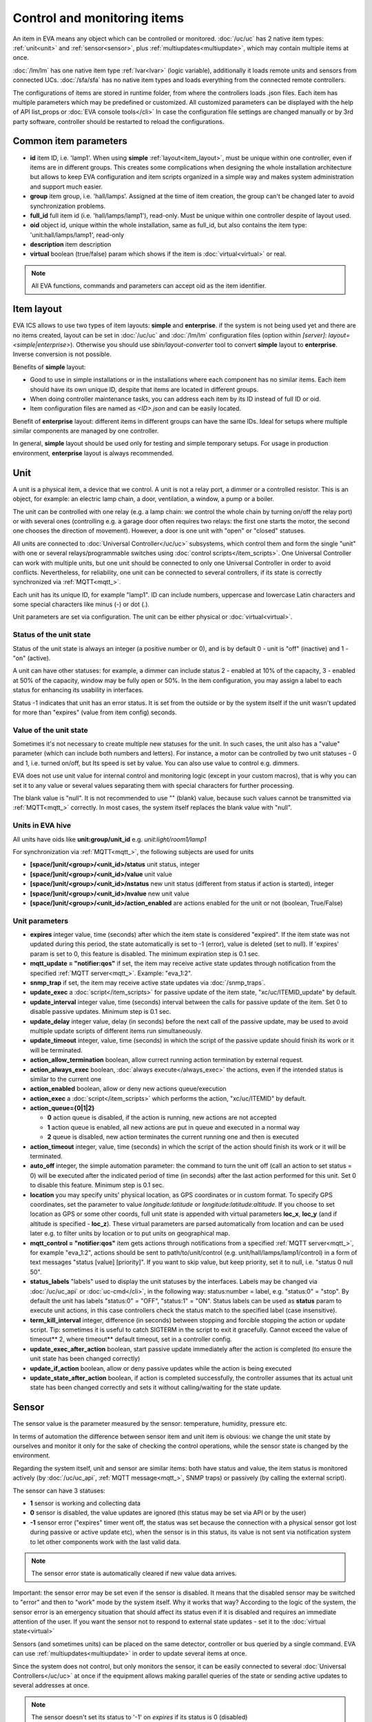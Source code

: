 Control and monitoring items
****************************

An item in EVA means any object which can be controlled or monitored.
:doc:`/uc/uc` has 2 native item types: :ref:`unit<unit>` and
:ref:`sensor<sensor>`, plus :ref:`multiupdates<multiupdate>`, which may
contain multiple items at once.

:doc:`/lm/lm` has one native item type :ref:`lvar<lvar>` (logic variable),
additionally it loads remote units and sensors from connected UCs.
:doc:`/sfa/sfa` has no native item types and loads everything from the
connected remote controllers.

The configurations of items are stored in runtime folder, from where the
controllers loads .json files. Each item has multiple parameters which may be
predefined or customized. All customized parameters can be displayed with the
help of API list_props or :doc:`EVA console tools</cli>` In case the
configuration file settings are changed manually or by 3rd party software,
controller should be restarted to reload the configurations.

Common item parameters
======================

* **id** item ID, i.e. 'lamp1'. When using **simple**
  :ref:`layout<item_layout>`, must be unique within one controller, even if
  items are in different groups. This creates some complications when designing
  the whole installation architecture but allows to keep EVA configuration and
  item scripts organized in a simple way and makes system administration and
  support much easier.

* **group** item group, i.e. 'hall/lamps'. Assigned at the time of item
  creation, the group can't be changed later to avoid synchronization problems.

* **full_id** full item id (i.e. 'hall/lamps/lamp1'), read-only. Must be unique
  within one controller despite of layout used.

* **oid** object id, unique within the whole installation, same as full_id, but
  also contains the item type: 'unit:hall/lamps/lamp1', read-only

* **description** item description

* **virtual** boolean (true/false) param which shows if the item is
  :doc:`virtual<virtual>` or real.

.. note::

    All EVA functions, commands and parameters can accept oid as the item
    identifier.

.. _item_layout:

Item layout
===========

EVA ICS allows to use two types of item layouts: **simple** and **enterprise**.
if the system is not being used yet and there are no items created, layout can
be set in :doc:`/uc/uc` and :doc:`/lm/lm` configuration files (option within
*[server]*: *layout=<simple|enterprise>*). Otherwise you should use
*sbin/layout-converter* tool to convert **simple** layout to **enterprise**.
Inverse conversion is not possible.

Benefits of **simple** layout:

* Good to use in simple installations or in the installations where each
  component has no similar items. Each item should have its own unique ID,
  despite that items are located in different groups.

* When doing controller maintenance tasks, you can address each item by its ID
  instead of full ID or oid.

* Item configuration files are named as *<ID>.json* and can be easily located.

Benefit of **enterprise** layout: different items in different groups can have
the same IDs. Ideal for setups where multiple similar components are managed by
one controller.

In general, **simple** layout should be used only for testing and simple
temporary setups. For usage in production environment, **enterprise** layout is
always recommended.

.. _unit:

Unit
====

A unit is a physical item, a device that we control. A unit is not a relay
port, a dimmer or a controlled resistor. This is an object, for example: an
electric lamp chain, a door, ventilation, a window, a pump or a boiler. 

The unit can be controlled with one relay (e.g. a lamp chain: we control the
whole chain by turning on/off the relay port) or with several ones (controlling
e.g. a garage door often requires two relays: the first one starts the motor,
the second one chooses the direction of movement). However, a door is one
unit with "open" or "closed" statuses.

All units are connected to :doc:`Universal Controller</uc/uc>` subsystems,
which control them and form the single "unit" with one or several
relays/programmable switches using :doc:`control scripts</item_scripts>`. One
Universal Controller can work with multiple units, but one unit should be
connected to only one Universal Controller in order to avoid conflicts.
Nevertheless, for reliability, one unit can be connected to several
controllers, if its state is correctly synchronized via
:ref:`MQTT<mqtt_>`.

Each unit has its unique ID, for example "lamp1". ID can include numbers,
uppercase and lowercase Latin characters and some special characters like minus
(-) or dot (.).

Unit parameters are set via configuration. The unit can be either physical or
:doc:`virtual<virtual>`.

Status of the unit state
------------------------

Status of the unit state is always an integer (a positive number or 0), and is
by default 0 - unit is "off" (inactive) and 1 - "on" (active).

A unit can have other statuses: for example, a dimmer can include status 2 -
enabled at 10% of the capacity, 3 - enabled at 50% of the capacity, window may
be fully open or 50%. In the item configuration, you may assign a label to each
status for enhancing its usability in interfaces.

Status -1 indicates that unit has an error status. It is set from the outside
or by the system itself if the unit wasn't updated for more than "expires"
(value from item config) seconds.

Value of the unit state
-----------------------

Sometimes it's not necessary to create multiple new statuses for the unit. In
such cases, the unit also has a "value" parameter (which can include both
numbers and letters). For instance, a motor can be controlled by two unit
statuses - 0 and 1, i.e. turned on/off, but Its speed is set by value. You can
also use value to control e.g. dimmers.

EVA does not use unit value for internal control and monitoring logic (except
in your custom macros), that is why you can set it to any value or several
values separating them with special characters for further processing.

The blank value is "null". It is not recommended to use "" (blank) value,
because such values cannot be transmitted via :ref:`MQTT<mqtt_>` correctly. In
most cases, the system itself replaces the blank value with "null".

Units in EVA hive
-----------------

All units have oids like **unit:group/unit_id** e.g. *unit:light/room1/lamp1*

For synchronization via :ref:`MQTT<mqtt_>`, the following subjects are used for
units

* **[space/]unit/<group>/<unit_id>/status**  unit status, integer
* **[space/]unit/<group>/<unit_id>/value**  unit value
* **[space/]unit/<group>/<unit_id>/nstatus**  new unit status (different from
  status if action is started), integer
* **[space/]unit/<group>/<unit_id>/nvalue** new unit value
* **[space/]unit/<group>/<unit_id>/action_enabled** are actions enabled for the
  unit or not (boolean, True/False)

Unit parameters
---------------

* **expires** integer value, time (seconds) after which the item state is
  considered "expired". If the item state was not updated during this period,
  the state automatically is set to -1 (error), value is deleted (set to null).
  If 'expires' param is set to 0, this feature is disabled. The minimum
  expiration step is 0.1 sec.

* **mqtt_update = "notifier:qos"** if set, the item may receive active state
  updates through notification from the specified :ref:`MQTT server<mqtt_>`.
  Example: "eva_1:2".

* **snmp_trap** if set, the item may receive active state updates via
  :doc:`/snmp_traps`.

* **update_exec** a :doc:`script</item_scripts>` for passive update of the item
  state, "xc/uc/ITEMID_update" by default.

* **update_interval** integer value, time (seconds) interval between the calls
  for passive update of the item. Set 0 to disable passive updates. Minimum
  step is 0.1 sec.

* **update_delay** integer value, delay (in seconds) before the next call of
  the passive update, may be used to avoid multiple update scripts of different
  items run simultaneously.

* **update_timeout** integer, value, time (seconds) in which the script of the
  passive update should finish its work or it will be terminated.

* **action_allow_termination** boolean, allow currect running action
  termination by external request.

* **action_always_exec** boolean, :doc:`always execute</always_exec>` the
  actions, even if the intended status is similar to the current one

* **action_enabled** boolean, allow or deny new actions queue/execution

* **action_exec** a :doc:`script</item_scripts>` which performs the action,
  "xc/uc/ITEMID" by default.

* **action_queue={0|1|2}**

  * **0** action queue is disabled, if the action is running, new actions are
    not accepted
  * **1** action queue is enabled, all new actions are put in queue and executed
    in a normal way
  * **2** queue is disabled, new action terminates the current running one and
    then is executed

* **action_timeout** integer, value, time (seconds) in which the script of the
  action should finish its work or it will be terminated.

* **auto_off** integer, the simple automation parameter: the command to turn the
  unit off (call an action to set status = 0) will be executed after the
  indicated period of time (in seconds) after the last action performed for
  this unit. Set 0 to disable this feature. Minimum step is 0.1 sec.

* **location** you may specify units' physical location, as GPS coordinates or
  in custom format. To specify GPS coordinates, set the parameter to value
  *longitude:latitude* or *longitude:latitude:altitude*. If you choose to set
  location as GPS or some other coords, full unit state is appended with
  virtual parameters **loc_x**, **loc_y** (and if altitude is specified -
  **loc_z**). These virtual parameters are parsed automatically from location
  and can be used later e.g. to filter units by location or to put units on
  geographical map.

* **mqtt_control = "notifier:qos"** item gets actions through notifications
  from a specified :ref:`MQTT server<mqtt_>`, for example "eva_1:2",
  actions should be sent to path/to/unit/control (e.g.
  unit/hall/lamps/lamp1/control) in a form of text messages "status [value]
  [priority]". If you want to skip value, but keep priority, set it to null,
  i.e. "status 0 null 50".

* **status_labels**  "labels" used to display the unit statuses by the
  interfaces.  Labels may be changed via :doc:`/uc/uc_api` or
  :doc:`uc-cmd</cli>`, in the following way: status:number = label, e.g.
  "status:0" = "stop". By default the unit has labels "status:0" = "OFF",
  "status:1" = "ON". Status labels can be used as **status** param to execute
  unit actions, in this case controllers check the status match to the
  specified label (case insensitive).

* **term_kill_interval** integer, difference (in seconds) between stopping and
  forcible stopping the action or update script. Tip: sometimes it is useful to
  catch SIGTERM in the script to exit it gracefully. Cannot exceed the value of
  timeout** 2, where timeout** default timeout, set in a controller config.

* **update_exec_after_action** boolean, start passive update immediately
  after the action is completed (to ensure the unit state has been changed
  correctly)

* **update_if_action** boolean, allow or deny passive updates while the action
  is being executed

* **update_state_after_action** boolean, if action is completed successfully,
  the controller assumes that its actual unit state has been changed correctly
  and sets it without calling/waiting for the state update.

.. _sensor:

Sensor
======

The sensor value is the parameter measured by the sensor: temperature, humidity,
pressure etc.

In terms of automation the difference between sensor item and unit item is
obvious: we change the unit state by ourselves and monitor it only for the sake
of checking the control operations, while the sensor state is changed by the
environment.

Regarding the system itself, unit and sensor are similar items: both have
status and value, the item status is monitored actively (by :doc:`/uc/uc_api`,
:ref:`MQTT message<mqtt_>`, SNMP traps) or passively (by calling the external
script).

The sensor can have 3 statuses:

* **1** sensor is working and collecting data
* **0** sensor is disabled, the value updates are ignored (this status may be
  set via API or by the user)
* **-1** sensor error ("expires" timer went off, the status was set because the
  connection with a physical sensor got lost during passive or active update
  etc), when the sensor is in this status, its value is not sent via
  notification system to let other components work with the last valid data.

.. note::

    The sensor error state is automatically cleared if new value data arrives.

Important: the sensor error may be set even if the sensor is disabled. It means
that the disabled sensor may be switched to "error" and then to "work" mode by
the system itself. Why it works that way? According to the logic of the system,
the sensor error is an emergency situation that should affect its status even
if it is disabled and requires an immediate attention of the user. If you want
the sensor not to respond to external state updates - set it to the
:doc:`virtual state<virtual>`

Sensors (and sometimes units) can be placed on the same detector, controller or
bus queried by a single command. EVA can use :ref:`multiupdates<multiupdate>`
in order to update several items at once.

Since the system does not control, but only monitors the sensor, it can
be easily connected to several :doc:`Universal Controllers</uc/uc>` at once if
the equipment allows making parallel queries of the state or sending active
updates to several addresses at once.

.. note::

    The sensor doesn't set its status to '-1' on *expires* if its status is 0
    (disabled)

Sensors in EVA hive
-------------------

All sensors have oids like **sensor:group/sensor_id** e.g. *sensor:temp/t1*

For synchronization via :ref:`MQTT<mqtt_>`, the following subjects are used for
units

* **[space/]sensor/<group>/<sensor_id>/status** sensor status, integer
* **[space/]sensor/<group>/<sensor_id>/value** sensor value

Sensor parameters
-----------------

Sensors have the same parameters as :ref:`units<unit>`, except they don't have
action_*, auto_off, mqtt_control and status_labels.

.. _lvar:

Logic variable
==============

EVA :doc:`Logic Manager</lm/lm>` uses the logic variables (lvars) to make
decisions and organize production cycle timers.

The parameters of logic variables are set in their configurations.

Actually lvars are similar to sensors, but with the following differences:

* The system architecture implies that the sensor value is changed depending on
  the environment; the logic variables are set by the user or the system
  itself. 
* The logic variables, as well as the sensors, have statuses -1, 0 and 1.
  However, if the status is 0 (variable is disabled) it stops responding to any
  value-only changes.
* The logic variables exchange two more parameters with the notification system:
  "expires" (time in seconds after the variable is set, and then takes the null
  value and -1 status) and set_time - time when the value was set for the last
  time.

The same logic variable may be declared on several logic controllers, but the
"expires" configuration value should remain the same because each controller
processes it autonomously. The variable becomes "expired" once it is declared
as such by any controller.

.. note::

    LVar doesn't set its status to '-1' on *expires* if its status is 0
    (disabled)

The logic variable values may be synchronized via :ref:`MQTT server<mqtt_>` or
set via API or external scripts - similar to sensors.

You can use several logic variables as timers in order to organize production
cycles. For example, there are three cycles: the pump No.1 operates in the
first one, the pump No. 2 in the second one, and both pumps are disabled in the
third one. In order to organize such cycle, let us create three variables:
cycle1, cycle2, cycle_stop with "expires" values equal to the duration of each
cycle in seconds.

Then - in the :doc:`decision-making matrix</lm/decision_matrix>` you should
specify the rules and macros run as soon as each cycle is finished. The macros
run and stop the pumps as well as reset the timer variables of the next cycle:
as soon as cycle_stop is finished, the pump No.1 is run, the cycle1 timer
variable is reset; as soon as the cycle1 is finished, the pump No. 2 is run and
cycle2 variable is reset; as soon as cycle2 is finished, both pumps are
disabled and cycle_stop is reset.

In order to synchronize timer values with interfaces and the third-party
applications, use :doc:`/lm/lm_api` test command that displays the system
information, including local time on the server on which the controller is
installed.

However, when used in industrial configurations, it is recommended to
synchronize time on all computers without any additional software hotfixes.

LVars in EVA hive
-----------------

All logic variables have oids like **lvar:group/lvar_id** e.g.
*lvar:service/var1*

For synchronization via :ref:`MQTT<mqtt_>`, the following subjects are used for
units

* **[space/]lvar/<group>/<lvar_id>/status** lvar status, integer
* **[space/]lvar/<group>/<lvar_id>/value** lvar value
* **[space/]lvar/<group>/<lvar_id>/set_time** last set time (unix timestamp)
* **[space/]lvar/<group>/<lvar_id>/expires** value expiration time (seconds)

LVar parameters
---------------

As LVars behavior is similar to :ref:`sensors<sensor>` except the values are
set by user/system, they have the same parameters, except lvars can't be
updated via SNMP traps and can't be virtual (lvar is actually virtual by
default).

.. _lvar_examples:

Examples using LVars
--------------------

You may use lvar as a

* **Variable** To use lvar as a shared variable to exchange some information
  between controllers, apps and SCADA interfaces, just set its value (and
  status if you want) and that's it.

* **Timer**

  * Set **expires** configuration param
  * Use **reset** to set lvar status/value to 1 and reset the expiration timer
  * Use **clear** to set lvar status to 0 and stop it reacting to expiration
    (when used with lvar which have *expires* param set, **clear** changes its
    status instead of value)
  * Use :doc:`decision rules</lm/decision_matrix>` with the conditions
    **on_set** and **on_expire** to run the :doc:`macros</lm/macros>` when the
    timer is set/expired
  * if the timer has status set to *1*, it's running
  * if status is *0*, it's disabled with **clear** function
  * if status is *-1* and value is *null* (empty), the timer is expired

* **Flag**

  * Use lvar as a simple boolean variable to exchange the information
    True/False, yes/no, enabled/disabled etc.
  * Use **reset** to set lvar value to 1 which should be considered as *True*
  * Use **clear** to set lvar value to 0 which should be considered as *False*
  * Use **toggle** to toggle lvar value between 0 and 1
  * Use constructions like *if value('lvar_id'):* in :doc:`macros</lm/macros>`
    to determine is the 'flag' lvar is set or not.

.. _multiupdate:

Multiupdates
============

Multiupdates allow :doc:`/uc/uc` updating the state of several items with the
use of one :doc:`script</item_scripts>`. This could be reasonable in case all
items are placed on the same bus or external controller and queried by a single
command.

Multiupdate is an independent item in the system with its own configuration
and without status and value. In turn, it updates statuses of the included
items. Multiupdate can be :doc:`virtual<virtual>`.

Multiupdates in EVA hive
------------------------

All multiupdates have oids like **mu:group/mu_id** e.g.
*mu:environment/mu1*

Multiupdates don't have their own state, so they are not synchronized between
servers.

Multiupdate parameters
----------------------

Multiupdates have the same parameters as :ref:`sensors<sensor>`, except that
"expires", "mqtt_update" and "snmp_trap", plus some additional:

* items = item1, item2, item3... - the list of items for updating, may be
  changed via :doc:`/uc/uc_api` and :doc:`uc-cmd</cli>` as follows:

    * **-p "item+" -v "item_id"** add item for update
    * **-p "item-" -v "item_id"** delete item
    * **-p "items" -v "item1,item2,item3..."** replace the whole list

* update_allow_check - boolean, the multiupdate will be performed only in case
  the passive state updates are currently allowed for all included items (i.e.
  if some of them run actions at this moment and have update_if_action=False,
  multiupdate will be not executed)

.. _device:

Device
======

Multiple cvars, units, sensors and multiupdates can be merged in logical groups
called **devices**. It's completely up to you how to merge items into device,
but it's recommended to keep them in one or several separate item groups.

Device templates are stored in *runtime/tpl* folder in JSON format.

You can use **uc-tpl** :doc:`command line</cli>` tool to create device
templates using the existing items and **uc-cmd** or :ref:`device
management<create_device>` UC API functions to create, update and destroy
devices.

Device management requires master key or a key with *allow=device* permission.

Device example
--------------

Let's imagine we have some hardware device, which has 1 relay and 2 sensors.
We have a lot of devices like this and we want to create them using template.

Create one instance of device in :doc:`/uc/uc` defining all its items:

* *sensor:device1/device1.sensor1*
* *sensor:device1/device1.sensor2*
* *unit:device1/device1.relay1*

Configure all defined items, then run:

.. code-block:: bash

    uc-tpl generate -i sensor:device1/device1.sensor1,sensor:device1/device1.sensor2,unit:device1/device1.relay1

This will output device JSON template. Use *-t* param to output template to
file or copy/paste it from the screen. You can use *-c* param to ask the tool
automatically prepare template variables, but in our example it will just
replace all *1* to *{{ ID }}*. We don't want it to be done this way because we
have *sensor1* and *relay1* items, so let's edit the template manually:

.. code-block:: json

    {
        "sensors": [
            {
                "group": "device{{ ID }}",
                "id": "device{{ ID }}.sensor1"
            },
            {
                "group": "device{{ ID }}",
                "id": "device{{ ID }}.sensor2"
            }
        ],
        "units": [
            {
                "group": "device{{ ID }}",
                "id": "device{{ ID }}.relay1"
            }
        ]
    }

(template will also contain items' configurations which are omitted in the
example)

Save the final template as *runtime/tpl/mydevice.json* folder, and then

.. code-block:: bash

    # execute this command to create new device "device5"
    uc-cmd device create mydevice -C ID=5 -y
    # execute this command to destroy "device5"
    uc-cmd device destroy mydevice -C ID=5

Configurations of the newly created items of *device5* are exact copies of the
items of *device1*. The only configuration difference is the params where we've
put template variables instead of part or full param value (in our example:
*{{ ID }}*).

.. note::

    Device templates are actually `jinja2 <http://jinja.pocoo.org/>`_
    templates, so you can use any jinja2 syntax in them (loops, conditions and
    etc.)

Device limitations
------------------

* :ref:`Custom variables<uc_cvars>`, :ref:`units<unit>`, :ref:`sensors<sensor>`
  and :ref:`multiupdates<multiupdate>` can be part of the device

* :ref:`LVars<lvar>` can not be part of the device and :doc:`/lm/lm` doesn't
  have any device management functions, but devices on the connected UCs can be
  created from :ref:`logic control macros<m_create_device>`.

